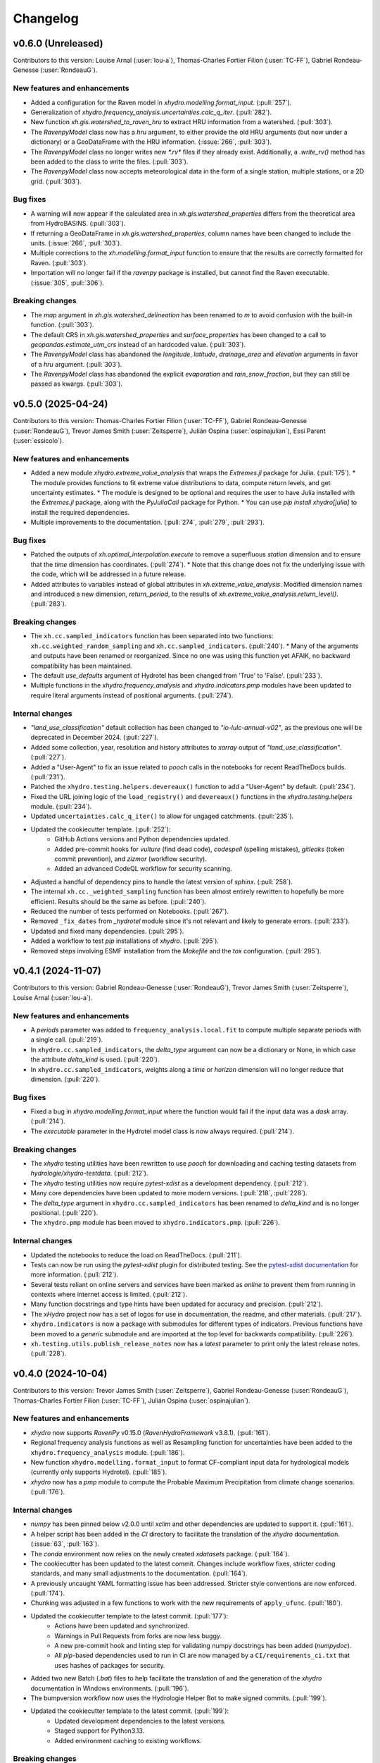 =========
Changelog
=========

v0.6.0 (Unreleased)
-------------------
Contributors to this version: Louise Arnal (:user:`lou-a`), Thomas-Charles Fortier Filion (:user:`TC-FF`), Gabriel Rondeau-Genesse (:user:`RondeauG`).

New features and enhancements
^^^^^^^^^^^^^^^^^^^^^^^^^^^^^
* Added a configuration for the Raven model in `xhydro.modelling.format_input`. (:pull:`257`).
* Generalization of `xhydro.frequency_analysis.uncertainties.calc_q_iter`. (:pull:`282`).
* New function `xh.gis.watershed_to_raven_hru` to extract HRU information from a watershed. (:pull:`303`).
* The `RavenpyModel` class now has a `hru` argument, to either provide the old HRU arguments (but now under a dictionary) or a GeoDataFrame with the HRU information. (:issue:`266`, :pull:`303`).
* The `RavenpyModel` class no longer writes new `*.rv*` files if they already exist. Additionally, a `.write_rv()` method has been added to the class to write the files. (:pull:`303`).
* The `RavenpyModel` class now accepts meteorological data in the form of a single station, multiple stations, or a 2D grid. (:pull:`303`).

Bug fixes
^^^^^^^^^
* A warning will now appear if the calculated area in `xh.gis.watershed_properties` differs from the theoretical area from HydroBASINS. (:pull:`303`).
* If returning a GeoDataFrame in `xh.gis.watershed_properties`, column names have been changed to include the units. (:issue:`266`, :pull:`303`).
* Multiple corrections to the `xh.modelling.format_input` function to ensure that the results are correctly formatted for Raven. (:pull:`303`).
* Importation will no longer fail if the `ravenpy` package is installed, but cannot find the Raven executable. (:issue:`305`, :pull:`306`).

Breaking changes
^^^^^^^^^^^^^^^^
* The `map` argument in `xh.gis.watershed_delineation` has been renamed to `m` to avoid confusion with the built-in function. (:pull:`303`).
* The default CRS in `xh.gis.watershed_properties` and `surface_properties` has been changed to a call to `geopandas.estimate_utm_crs` instead of an hardcoded value. (:pull:`303`).
* The `RavenpyModel` class has abandoned the `longitude`, `latitude`, `drainage_area` and `elevation` arguments in favor of a `hru` argument. (:pull:`303`).
* The `RavenpyModel` class has abandoned the explicit `evaporation` and `rain_snow_fraction`, but they can still be passed as kwargs. (:pull:`303`).

v0.5.0 (2025-04-24)
-------------------
Contributors to this version: Thomas-Charles Fortier Filion (:user:`TC-FF`), Gabriel Rondeau-Genesse (:user:`RondeauG`), Trevor James Smith (:user:`Zeitsperre`), Julián Ospina (:user:`ospinajulian`), Essi Parent (:user:`essicolo`).

New features and enhancements
^^^^^^^^^^^^^^^^^^^^^^^^^^^^^
* Added a new module `xhydro.extreme_value_analysis` that wraps the `Extremes.jl` package for Julia. (:pull:`175`).
  * The module provides functions to fit extreme value distributions to data, compute return levels, and get uncertainty estimates.
  * The module is designed to be optional and requires the user to have Julia installed with the `Extremes.jl` package, along with the `PyJuliaCall` package for Python.
  * You can use `pip install xhydro[julia]` to install the required dependencies.
* Multiple improvements to the documentation. (:pull:`274`, :pull:`279`, :pull:`293`).

Bug fixes
^^^^^^^^^
* Patched the outputs of `xh.optimal_interpolation.execute` to remove a superfluous `station` dimension and to ensure that the `time` dimension has coordinates. (:pull:`274`).
  * Note that this change does not fix the underlying issue with the code, which will be addressed in a future release.
* Added attributes to variables instead of global attributes in `xh.extreme_value_analysis`. Modified dimension names and introduced a new dimension, `return_period`, to the results of `xh.extreme_value_analysis.return_level()`. (:pull:`283`).

Breaking changes
^^^^^^^^^^^^^^^^
* The ``xh.cc.sampled_indicators`` function has been separated into two functions: ``xh.cc.weighted_random_sampling`` and ``xh.cc.sampled_indicators``. (:pull:`240`).
  * Many of the arguments and outputs have been renamed or reorganized. Since no one was using this function yet AFAIK, no backward compatibility has been maintained.
* The default `use_defaults` argument of Hydrotel has been changed from 'True' to 'False'. (:pull:`233`).
* Multiple functions in the `xhydro.frequency_analysis` and `xhydro.indicators.pmp` modules have been updated to require literal arguments instead of positional arguments. (:pull:`274`).

Internal changes
^^^^^^^^^^^^^^^^
* `"land_use_classification"` default collection has been changed to `"io-lulc-annual-v02"`, as the previous one will be deprecated in December 2024. (:pull:`227`).
* Added some collection, year, resolution and history attributes to `xarray` output of `"land_use_classification"`. (:pull:`227`).
* Added a "User-Agent" to fix an issue related to `pooch` calls in the notebooks for recent ReadTheDocs builds. (:pull:`231`).
* Patched the ``xhydro.testing.helpers.devereaux()`` function to add a "User-Agent" by default. (:pull:`234`).
* Fixed the URL joining logic of the ``load_registry()`` and ``devereaux()`` functions in the `xhydro.testing.helpers` module. (:pull:`234`).
* Updated ``uncertainties.calc_q_iter()`` to allow for ungaged catchments. (:pull:`235`).
* Updated the cookiecutter template. (:pull:`252`):
    * GitHub Actions versions and Python dependencies updated.
    * Added pre-commit hooks for `vulture` (find dead code), `codespell` (spelling mistakes), `gitleaks` (token commit prevention), and `zizmor` (workflow security).
    * Added an advanced CodeQL workflow for security scanning.
* Adjusted a handful of dependency pins to handle the latest version of `sphinx`. (:pull:`258`).
* The internal ``xh.cc._weighted_sampling`` function has been almost entirely rewritten to hopefully be more efficient. Results should be the same as before. (:pull:`240`).
* Reduced the number of tests performed on Notebooks. (:pull:`267`).
* Removed ``_fix_dates`` from `_hydrotel` module since it's not relevant and likely to generate errors. (:pull:`233`).
* Updated and fixed many dependencies. (:pull:`295`).
* Added a workflow to test `pip` installations of `xhydro`. (:pull:`295`).
* Removed steps involving ESMF installation from the `Makefile` and the `tox` configuration. (:pull:`295`).

v0.4.1 (2024-11-07)
-------------------
Contributors to this version: Gabriel Rondeau-Genesse (:user:`RondeauG`), Trevor James Smith (:user:`Zeitsperre`), Louise Arnal (:user:`lou-a`).

New features and enhancements
^^^^^^^^^^^^^^^^^^^^^^^^^^^^^
* A `periods` parameter was added to ``frequency_analysis.local.fit`` to compute multiple separate periods with a single call. (:pull:`219`).
* In ``xhydro.cc.sampled_indicators``, the `delta_type` argument can now be a dictionary or None, in which case the attribute `delta_kind` is used. (:pull:`220`).
* In ``xhydro.cc.sampled_indicators``, weights along a `time` or `horizon` dimension will no longer reduce that dimension. (:pull:`220`).

Bug fixes
^^^^^^^^^
* Fixed a bug in `xhydro.modelling.format_input` where the function would fail if the input data was a `dask` array. (:pull:`214`).
* The `executable` parameter in the Hydrotel model class is now always required. (:pull:`214`).

Breaking changes
^^^^^^^^^^^^^^^^
* The `xhydro` testing utilities have been rewritten to use `pooch` for downloading and caching testing datasets from `hydrologie/xhydro-testdata`. (:pull:`212`).
* The `xhydro` testing utilities now require `pytest-xdist` as a development dependency. (:pull:`212`).
* Many core dependencies have been updated to more modern versions. (:pull:`218`, :pull:`228`).
* The `delta_type` argument in ``xhydro.cc.sampled_indicators`` has been renamed to `delta_kind` and is no longer positional. (:pull:`220`).
* The ``xhydro.pmp`` module has been moved to ``xhydro.indicators.pmp``. (:pull:`226`).

Internal changes
^^^^^^^^^^^^^^^^
* Updated the notebooks to reduce the load on ReadTheDocs. (:pull:`211`).
* Tests can now be run using the `pytest-xdist` plugin for distributed testing. See the `pytest-xdist documentation <https://pytest-xdist.readthedocs.io/en/stable/>`_ for more information. (:pull:`212`).
* Several tests reliant on online servers and services have been marked as `online` to prevent them from running in contexts where internet access is limited. (:pull:`212`).
* Many function docstrings and type hints have been updated for accuracy and precision. (:pull:`212`).
* The `xHydro` project now has a set of logos for use in documentation, the readme, and other materials. (:pull:`217`).
* ``xhydro.indicators`` is now a package with submodules for different types of indicators. Previous functions have been moved to a `generic` submodule and are imported at the top level for backwards compatibility. (:pull:`226`).
* ``xh.testing.utils.publish_release_notes`` now has a `latest` parameter to print only the latest release notes. (:pull:`228`).

v0.4.0 (2024-10-04)
-------------------
Contributors to this version: Trevor James Smith (:user:`Zeitsperre`), Gabriel Rondeau-Genesse (:user:`RondeauG`), Thomas-Charles Fortier Filion (:user:`TC-FF`), Julián Ospina (:user:`ospinajulian`).

New features and enhancements
^^^^^^^^^^^^^^^^^^^^^^^^^^^^^
* `xhydro` now supports `RavenPy` v0.15.0 (`RavenHydroFramework` v3.8.1). (:pull:`161`).
* Regional frequency analysis functions as well as Resampling function for uncertainties have been added to the ``xhydro.frequency_analysis`` module. (:pull:`186`).
* New function ``xhydro.modelling.format_input`` to format CF-compliant input data for hydrological models (currently only supports Hydrotel). (:pull:`185`).
* `xhydro` now has a `pmp` module to compute the Probable Maximum Precipitation from climate change scenarios. (:pull:`176`).

Internal changes
^^^^^^^^^^^^^^^^
* `numpy` has been pinned below v2.0.0 until `xclim` and other dependencies are updated to support it. (:pull:`161`).
* A helper script has been added in the `CI` directory to facilitate the translation of the `xhydro` documentation. (:issue:`63`, :pull:`163`).
* The `conda` environment now relies on the newly created `xdatasets` package. (:pull:`164`).
* The cookiecutter has been updated to the latest commit. Changes include workflow fixes, stricter coding standards, and many small adjustments to the documentation. (:pull:`164`).
* A previously uncaught YAML formatting issue has been addressed. Stricter style conventions are now enforced. (:pull:`174`).
* Chunking was adjusted in a few functions to work with the new requirements of ``apply_ufunc``. (:pull:`180`).
* Updated the cookiecutter template to the latest commit. (:pull:`177`):
    * Actions have been updated and synchronized.
    * Warnings in Pull Requests from forks are now less buggy.
    * A new pre-commit hook and linting step for validating numpy docstrings has been added (`numpydoc`).
    * All `pip`-based dependencies used to run in CI are now managed by a ``CI/requirements_ci.txt`` that uses hashes of packages for security.
* Added two new Batch (`.bat`) files to help facilitate the translation of and the generation of the `xhydro` documentation in Windows environments. (:pull:`196`).
* The bumpversion workflow now uses the Hydrologie Helper Bot to make signed commits. (:pull:`199`).
* Updated the cookiecutter template to the latest commit. (:pull:`199`):
    * Updated development dependencies to the latest versions.
    * Staged support for Python3.13.
    * Added environment caching to existing workflows.

Breaking changes
^^^^^^^^^^^^^^^^
* `xhydro` now requires `python` >= 3.10. (:pull:`195`).

v0.3.6 (2024-06-10)
-------------------
Contributors to this version: Gabriel Rondeau-Genesse (:user:`RondeauG`), Richard Arsenault (:user:`richardarsenault`), Sébastien Langlois (:user:`sebastienlanglois`).

New features and enhancements
^^^^^^^^^^^^^^^^^^^^^^^^^^^^^
* Added support for the Hydrotel hydrological model. (:pull:`18`).
* Added support for various hydrological models emulated through the Raven hydrological framework. (:pull:`128`).
* Added optimal interpolation functions for time-series and streamflow indicators. (:pull:`88`, :pull:`129`).
* Added optimal interpolation notebooks. (:pull:`123`).
* Added surface properties (elevation, slope, aspect ratio) to the `gis` module. (:pull:`151`).

Breaking changes
^^^^^^^^^^^^^^^^
* Hydrological models are now classes instead of functions and dictionaries. (:issue:`93`, :pull:`18`).
* `xhydro` now uses a `'src' layout <https://packaging.python.org/en/latest/discussions/src-layout-vs-flat-layout>`_ for the package. (:pull:`147`).

Internal changes
^^^^^^^^^^^^^^^^
* Tests using the `gamma` distribution were changed to the `gumbel_r` to avoid changes in `xclim v0.49.0`. (:pull:`145`).
* The cookiecutter template has been updated to the latest commit. Changes include the addition of a `CODE_OF_CONDUCT.rst` file, the renaming of `CHANGES.rst` to `CHANGELOG.rst`, and many small adjustments to the documentation. (:pull:`147`).
* Added a CODE_OF_CONDUCT.rst file with Contributor Covenant guidelines. (:pull:`147`).

v0.3.5 (2024-03-20)
-------------------
Contributors to this version: Trevor James Smith (:user:`Zeitsperre`), Thomas-Charles Fortier Filion (:user:`TC-FF`), Sébastien Langlois (:user:`sebastienlanglois`), Gabriel Rondeau-Genesse (:user:`RondeauG`).

New features and enhancements
^^^^^^^^^^^^^^^^^^^^^^^^^^^^^
* `xhydro` has implemented a `gis` module that facilitates geospatial tasks needed for gathering hydrological inputs. (:issue:`60`, :pull:`61`).

Internal changes
^^^^^^^^^^^^^^^^
* Added a workflow based on `actions/labeler` to automatically label Pull Requests based on files changed. (:pull:`68`).
* Added a conditional trigger to the `test-notebooks` job to run in advance of pull request approval in the event that the notebooks found within `docs/notebooks` have been modified (labeled `"notebooks"`). (:pull:`68`).
* Significant changes to the Continuous Integration (CI) setup. (:pull:`65`):
    * Added a workflow configuration using ``label_on_approval.yml`` and modifications of ``main.yml`` so that fewer tests are run on Pull Requests before they are fully approved.
    * Added some `pre-commit` configurations to both clean up the code within notebooks (`NbQA`) and strip their outputs (`nbstripout`).
    * `tox` is now fully v4.0-compliant.
    * Added a `Makefile` recipe to facilitate installation of `esmpy` when `esmf` is installed and visible on the `$PATH`.
    * Added a `Makefile` recipe for running tests over Jupyter notebooks.
    * Synchronized dependencies between `pyproject.toml` and `conda` configuration files.
* Moved the notebooks under a Usage section in the documentation. (:issue:`114`, :pull:`118`).

v0.3.4 (2024-02-29)
-------------------
Contributors to this version: Trevor James Smith (:user:`Zeitsperre`), Thomas-Charles Fortier Filion (:user:`TC-FF`), Gabriel Rondeau-Genesse (:user:`RondeauG`).

New features and enhancements
^^^^^^^^^^^^^^^^^^^^^^^^^^^^^
* Added French language support to the documentation. (:issue:`53`, :pull:`55`).
* Added a new set of functions to support creating and updating `pooch` registries, caching testing datasets from `hydrologie/xhydro-testdata`, and ensuring that testing datasets can be loaded into temporary directories. (:pull:`62`).
* `xhydro` is now configured to use `pooch` to download and cache testing datasets from `hydrologie/xhydro-testdata`. (:pull:`62`).
* `xhydro` is now `Semantic Versioning v2.0.0 <https://semver.org/spec/v2.0.0.html>`_ compliant. (:pull:`70`).
* Added new functions to `xhydro.frequency_analysis.local` to calculate plotting positions and to prepare plots. (:pull:`87`).
* `xscen` now supports Python3.12. (:pull:`99`).
* `xscen` now supports `pandas` >= 2.2.0, `xarray` >= 2023.11.0, and `xclim` >= 0.47.0. (:pull:`99`).
* Added `xh.cc.sampled_indicators` to compute future indicators using a perturbation approach and random sampling. (:pull:`54`).

Breaking changes
^^^^^^^^^^^^^^^^
* Added `pooch` as an installation dependency. (:pull:`62`).
* `xhydro` now requires `xarray`>=2023.11.0, `xclim`>=0.48.2, `xscen`>=0.8.3, and, indirectly, `pandas`>=2.2.0. The main breaking change is in how yearly frequencies are called ('YS-' instead of 'AS-'). (:pull:`54`).
* Functions that output a dict with keys as xrfreq (namely, ``xh.indicators.compute_indicators``) will now return the new nomenclature (e.g. "YS-JAN" instead of "AS-JAN"). (:pull:`54`).

Internal changes
^^^^^^^^^^^^^^^^
* Added a new module for testing purposes: `xhydro.testing.helpers` with some new functions. (:pull:`62`):
    * `generate_registry`: Parses data found in package (`xhydro.testing.data`), and adds it to the `registry.txt`
    * `load_registry`: Loads installed (or custom) registry and returns dictionary
    * `populate_testing_data`: Fetches the registry and optionally caches files at a different location (helpful for `pytest-xdist`).
* Added a `pre-commit` hook (`numpydoc`) to ensure that `numpy` docstrings are formatted correctly. (:pull:`62`).
* The cookiecutter has been updated to the latest commit (:pull:`70`, :pull:`106`):
    * Added some workflows (Change file labelling, Cache cleaning, Dependency scans, `OpenSSF Scorecard <https://securityscorecards.dev/>`_).
    * The README has been updated to organize badges in a table, including a badge for the OpenSSF Scorecard.
    * Updated pre-commit hook versions to the latest available.
    * Formatting tools are now pinned to their pre-commit equivalents.
    * `actions-version-updater.yml` has been replaced by `dependabot <https://docs.github.com/en/code-security/dependabot/working-with-dependabot>`_.
    * Addressed a handful of misconfigurations in the workflows.
    * Updated ruff to v0.2.0 and black to v24.2.0.
* Added a few functions missing from the API to their respective modules via ``__all__``. (:pull:`99`).

v0.3.0 (2023-12-01)
-------------------
Contributors to this version: Gabriel Rondeau-Genesse (:user:`RondeauG`), Trevor James Smith (:user:`Zeitsperre`).

New features and enhancements
^^^^^^^^^^^^^^^^^^^^^^^^^^^^^
* The `xhydro` planification was added to the documentation. (:issue:`39`, :pull:`49`).

Breaking changes
^^^^^^^^^^^^^^^^
* `xhydro` now adheres to PEPs 517/518/621 using the `flit` backend for building and packaging. (:pull:`50`).

Bug fixes
^^^^^^^^^
* The `return_level` dimension in `xh.frequency_analysis.local.parametric_quantiles()` is now the actual return level, not the quantile. (:issue:`41`, :pull:`43`).

Internal changes
^^^^^^^^^^^^^^^^
* Added `xhydro.testing.utils.publish_release_notes()` to help with the release process. (:pull:`37`).
* `xh.frequency_analysis.local.parametric_quantiles()` and `xh.frequency_analysis.local.criteria()` are now lazier. (:issue:`41`, :pull:`43`).
* The `cookiecutter` template has been updated to the latest commit via `cruft`. (:pull:`50`):
    * `Manifest.in` and `setup.py` have been removed.
    * `pyproject.toml` has been added, with most package configurations migrated into it.
    * `HISTORY.rst` has been renamed to `CHANGES.rst`.
    * `actions-version-updater.yml` has been added to automate the versioning of the package.
    * `bump-version.yml` has been added to automate patch versioning of the package.
    * `pre-commit` hooks have been updated to the latest versions; `check-toml` and `toml-sort` have been added to cleanup the `pyproject.toml` file.
    * `ruff` has been added to the linting tools to replace most `flake8` and `pydocstyle` verifications.

v0.2.0 (2023-10-10)
-------------------
Contributors to this version: Trevor James Smith (:user:`Zeitsperre`), Gabriel Rondeau-Genesse (:user:`RondeauG`), Thomas-Charles Fortier Filion (:user:`TC-FF`), Sébastien Langlois (:user:`sebastienlanglois`)

Announcements
^^^^^^^^^^^^^
* Support for Python3.8 and lower has been dropped. (:pull:`11`).
* `xHydro` now hosts its documentation on `Read the Docs <https://xhydro.readthedocs.io/en/latest/>`_. (:issue:`22`, :pull:`26`).
* Local frequency analysis functions have been added under a new module `xhydro.frequency_analysis`. (:pull:`20`, :pull:`27`).

New features and enhancements
^^^^^^^^^^^^^^^^^^^^^^^^^^^^^
* GitHub Workflows for automated testing using `tox` have been added. (:pull:`11`).
* Support for various `xscen` functions has been added to compute indicators and various climate change metrics. (:pull:`21`).
* New function `xh.indicators.compute_volume` to convert streamflow data to volumes. (:pull:`20`, :pull:`27`).
* New function `xh.indicators.get_yearly_op` to compute block operation (e.g. block maxima, minima, etc.). (:pull:`20`, :pull:`27`).

Breaking changes
^^^^^^^^^^^^^^^^
* `xHydro` repository has renamed its primary development branch from `master` to `main`. (:pull:`13`).
* `xHydro` now requires a conda environment to be installed. (:pull:`21`).

Bug fixes
^^^^^^^^^
* N/A

Internal changes
^^^^^^^^^^^^^^^^
* Added a Pull Request template. (:pull:`14`).
* Various updates to the autogenerated boilerplate (Ouranosinc/cookiecutter-pypackage) via `cruft`. (:pull:`11`, :pull:`12`, :pull:`13`):
    * General updates to pre-commit hooks, development dependencies, documentation.
    * Added configurations for Pull Request and Issues templates, Zenodo.
    * Documentation now makes use of sphinx directives for usernames, issues, and pull request hyperlinks (via sphinx.ext.extlinks). (:issue:`15`).
    * GitHub Workflows have been added for automated testing, and publishing.
    * Some sphinx extensions have been added/enabled (sphinx-codeautolink, sphinx-copybutton).
    * Automated testing with tox now updated to use v4.0+ conventions.
    * Removed all references to travis.ci.
* Deployments to TestPyPI and PyPI are now run using GitHub Workflow Environments as a safeguarding mechanism. (:pull:`28`).
* Various cleanups of the environment files. (:issue:`23`, :pull:`30`).
* `xhydro` now uses the trusted publishing mechanism for PyPI and TestPyPI deployment. (:pull:`32`).
* Added tests. (:pull:`27`).

0.1.2 (2023-05-10)
------------------

* First release on PyPI.
